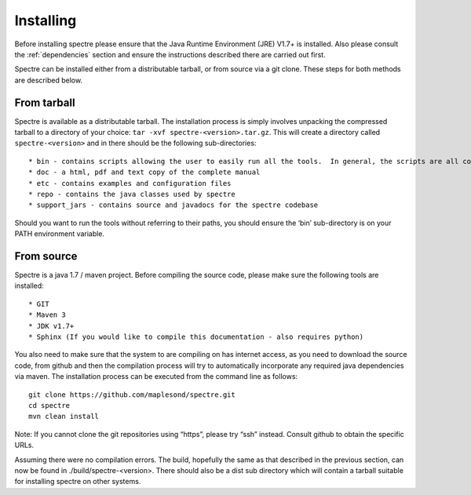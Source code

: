 .. _installing:

Installing
==========

Before installing spectre please ensure that the Java Runtime Environment (JRE) V1.7+ is installed.  Also please consult
the :ref:`dependencies` section and ensure the instructions described there are carried out first.

Spectre can be installed either from a distributable tarball, or from source via a git clone. These steps for both methods
are described below.

From tarball
------------

Spectre is available as a distributable tarball. The installation process is simply involves unpacking the compressed
tarball to a directory of your choice: ``tar -xvf spectre-<version>.tar.gz``. This will create a directory called
``spectre-<version>`` and in there should be the following sub-directories::

* bin - contains scripts allowing the user to easily run all the tools.  In general, the scripts are all command line tools except for those having a ``-gui`` suffix.  Scripts for all platforms are available, in general, those with no extension should work on linux and mac platforms, and those with a ``.bat`` extension should run on windows.
* doc - a html, pdf and text copy of the complete manual
* etc - contains examples and configuration files
* repo - contains the java classes used by spectre
* support_jars - contains source and javadocs for the spectre codebase

Should you want to run the tools without referring to their paths, you should ensure the ‘bin’ sub-directory is on your
PATH environment variable.

From source
-----------

Spectre is a java 1.7 / maven project. Before compiling the source code, please make sure the following tools are installed::

* GIT
* Maven 3
* JDK v1.7+
* Sphinx (If you would like to compile this documentation - also requires python)

You also need to make sure that the system to are compiling on has internet access, as you need to download the source
code, from github and then the compilation process will try to automatically incorporate any required java dependencies
via maven. The installation process can be executed from the command line as follows::

  git clone https://github.com/maplesond/spectre.git
  cd spectre
  mvn clean install

Note: If you cannot clone the git repositories using “https”, please try “ssh” instead. Consult github to obtain the
specific URLs.

Assuming there were no compilation errors. The build, hopefully the same as that described in the previous section, can
now be found in ./build/spectre-<version>. There should also be a dist sub directory which will contain a tarball suitable
for installing spectre on other systems.

